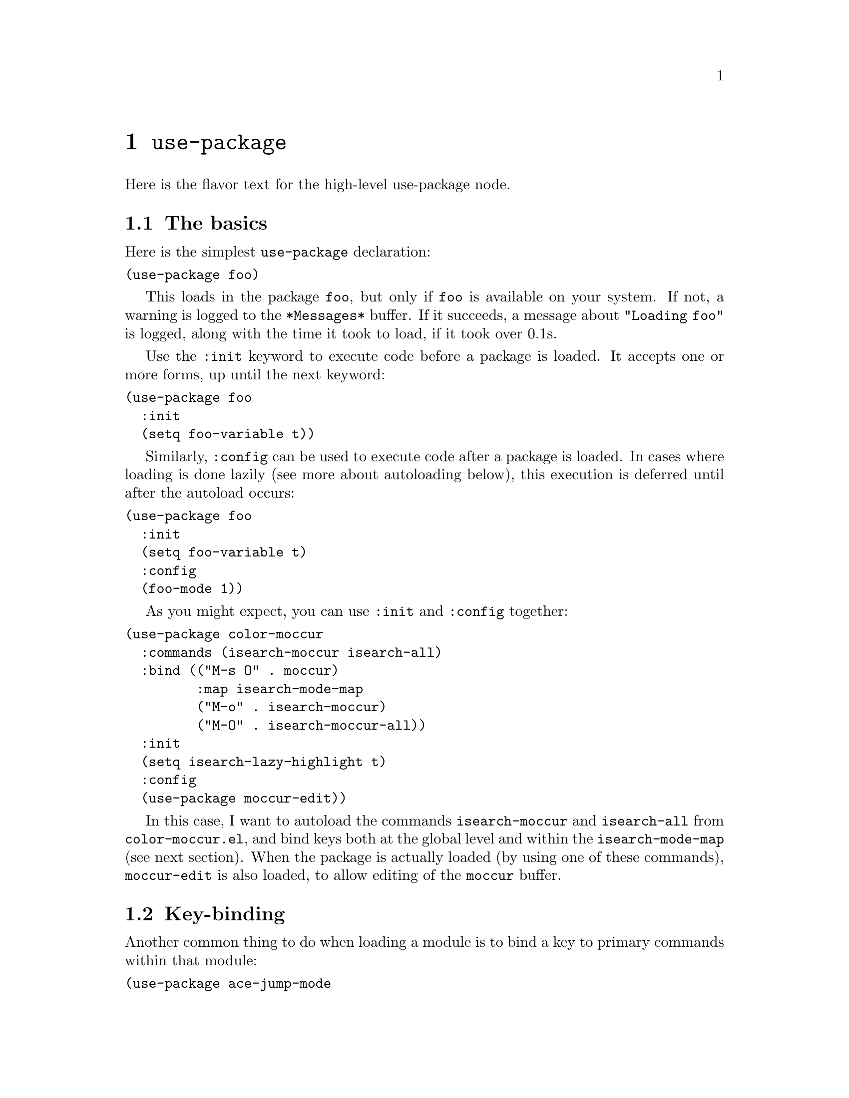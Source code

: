 @node Top
@top Top
The use-package macro allows you to isolate package configuration in
your .emacs file in a way that is both performance-oriented and, well,
tidy. I created it because I have over 80 packages that I use in
Emacs, and things were getting difficult to manage. Yet with this
utility my total load time is around 2 seconds, with no loss of
functionality!

@menu
* use-package::
* Upgrading to 2x::
@end menu

@node use-package
@chapter @code{use-package}
@anchor{#use-package}

Here is the flavor text for the high-level use-package node.

@menu
* The basics::
* Key-binding::
* Modes and interpreters::
* Notes about lazy loading::
* Information about package loads::
* Conditional loading::
* Byte-compiling your emacs::
* Extending the load-path::
* Diminishing minor modes::
* For packageel users::
* Extending use-package with new or modified keywords::
* Some timing results::
@end menu

@node The basics
@section The basics
@anchor{#the-basics}
Here is the simplest @code{use-package} declaration:

@verbatim
(use-package foo)
@end verbatim

This loads in the package @code{foo}, but only if @code{foo} is
available on your system. If not, a warning is logged to the
@code{*Messages*} buffer. If it succeeds, a message about
@code{"Loading foo"} is logged, along with the time it took to load,
if it took over 0.1s.

Use the @code{:init} keyword to execute code before a package is
loaded.  It accepts one or more forms, up until the next keyword:

@verbatim
(use-package foo
  :init
  (setq foo-variable t))
@end verbatim

Similarly, @code{:config} can be used to execute code after a package
is loaded.  In cases where loading is done lazily (see more about
autoloading below), this execution is deferred until after the
autoload occurs:

@verbatim
(use-package foo
  :init
  (setq foo-variable t)
  :config
  (foo-mode 1))
@end verbatim

As you might expect, you can use @code{:init} and @code{:config}
together:

@verbatim
(use-package color-moccur
  :commands (isearch-moccur isearch-all)
  :bind (("M-s O" . moccur)
         :map isearch-mode-map
         ("M-o" . isearch-moccur)
         ("M-O" . isearch-moccur-all))
  :init
  (setq isearch-lazy-highlight t)
  :config
  (use-package moccur-edit))
@end verbatim

In this case, I want to autoload the commands @code{isearch-moccur}
and @code{isearch-all} from @code{color-moccur.el}, and bind keys both
at the global level and within the @code{isearch-mode-map} (see next
section). When the package is actually loaded (by using one of these
commands), @code{moccur-edit} is also loaded, to allow editing of the
@code{moccur} buffer.

@node Key-binding
@section Key-binding
@anchor{#key-binding}
Another common thing to do when loading a module is to bind a key to
primary commands within that module:

@verbatim
(use-package ace-jump-mode
  :bind ("C-." . ace-jump-mode))
@end verbatim

This does two things: first, it creates an autoload for the
@code{ace-jump-mode} command and defers loading of
@code{ace-jump-mode} until you actually use it.  Second, it binds the
key @code{C-.} to that command. After loading, you can use @code{M-x
describe-personal-keybindings} to see all such keybindings you've set
throughout your @code{.emacs} file.

A more literal way to do the exact same thing is:

@verbatim
(use-package ace-jump-mode
  :commands ace-jump-mode
  :init
  (bind-key "C-." 'ace-jump-mode))
@end verbatim

When you use the @code{:commands} keyword, it creates autoloads for
those commands and defers loading of the module until they are
used. Since the @code{:init} form is always run -- even if
@code{ace-jump-mode} might not be on your system -- remember to
restrict @code{:init} code to only what would succeed either way.

The @code{:bind} keyword takes either a cons or a list of conses:

@verbatim
(use-package hi-lock
  :bind (("M-o l" . highlight-lines-matching-regexp)
         ("M-o r" . highlight-regexp)
         ("M-o w" . highlight-phrase)))
@end verbatim

The @code{:commands} keyword likewise takes either a symbol or a list
of symbols.

NOTE: Special keys like @code{tab} or @code{F1}-@code{Fn} can be
written in square brackets, i.e. @code{[tab]} instead of
@code{"tab"}. The syntax for the keybindings is similar to the "kbd"
syntax: see
@url{https://www.gnu.org/software/emacs/manual/html_node/emacs/Init-Rebinding.html}
for more information.

Examples:

@verbatim
(use-package helm
  :bind (("M-x" . helm-M-x)
         ("M-<f5>" . helm-find-files)
         ([f10] . helm-buffers-list)
         ([S-f10] . helm-recentf)))
@end verbatim

@menu
* Binding to keymaps::
* Binding within local keymaps::
@end menu

@node Binding to keymaps
@subsection Binding to keymaps
@anchor{#binding-to-keymaps}
Normally @code{:bind} expects that commands are functions that will be
autoloaded from the given package. However, this does not work if one
of those commands is actually a keymap, since keymaps are not
functions, and cannot be autoloaded using Emacs' @code{autoload}
mechanism.

To handle this case, @code{use-package} offers a special, limited
variant of @code{:bind} called @code{:bind-keymap}. The only
difference is that the "commands" bound to by @code{:bind-keymap} must
be keymaps defined in the package, rather than command functions. This
is handled behind the scenes by generating custom code that loads the
package containing the keymap, and then re-executes your keypress
after the first load, to reinterpret that keypress as a prefix key.

@node Binding within local keymaps
@subsection Binding within local keymaps
@anchor{#binding-within-local-keymaps}
Slightly different from binding a key to a keymap, is binding a key
@emph{within} a local keymap that only exists after the package is
loaded.  @code{use-package} supports this with a @code{:map} modifier,
taking the local keymap to bind to:

@verbatim
(use-package helm :bind (:map helm-command-map ("C-c h"
  . helm-execute-persistent-action)))
@end verbatim

The effect of this statement is to wait until @code{helm} has loaded,
and then to bind the key @code{C-c h} to
@code{helm-execute-persistent-action} within Helm's local keymap,
@code{helm-mode-map}.

Multiple uses of @code{:map} may be specified. Any binding occurring
before the first use of @code{:map} are applied to the global keymap:

@verbatim
(use-package term
  :bind (("C-c t" . term)
         :map term-mode-map
         ("M-p" . term-send-up)
         ("M-n" . term-send-down)
         :map term-raw-map
         ("M-o" . other-window)
         ("M-p" . term-send-up)
         ("M-n" . term-send-down)))
@end verbatim

@node Modes and interpreters
@section Modes and interpreters
@anchor{#modes-and-interpreters}
Similar to @code{:bind}, you can use @code{:mode} and
@code{:interpreter} to establish a deferred binding within the
@code{auto-mode-alist} and @code{interpreter-mode-alist}
variables. The specifier to either keyword can be a cons cell, a list,
or just a string:

@verbatim
(use-package ruby-mode
  :mode "\\.rb\\'"
  :interpreter "ruby")

;; The package is "python" but the mode is "python-mode":
(use-package python
  :mode ("\\.py\\'" . python-mode)
  :interpreter ("python" . python-mode))
@end verbatim

If you aren't using @code{:commands}, @code{:bind}, @code{:bind*},
@code{:bind-keymap}, @code{:bind-keymap*}, @code{:mode}, or
@code{:interpreter} (all of which imply @code{:defer}; see the
docstring for @code{use-package} for a brief description of each), you
can still defer loading with the @code{:defer} keyword:

@verbatim
(use-package ace-jump-mode
  :defer t
  :init
  (autoload 'ace-jump-mode "ace-jump-mode" nil t)
  (bind-key "C-." 'ace-jump-mode))
@end verbatim

This does exactly the same thing as the following:

@verbatim
(use-package ace-jump-mode
  :bind ("C-." . ace-jump-mode))
@end verbatim

@node Notes about lazy loading
@section Notes about lazy loading
@anchor{#notes-about-lazy-loading}
In almost all cases you don't need to manually specify @code{:defer
t}.  This is implied whenever @code{:bind} or @code{:mode} or
@code{:interpreter} is used. Typically, you only need to specify
@code{:defer} if you know for a fact that some other package will do
something to cause your package to load at the appropriate time, and
thus you would like to defer loading even though use-package isn't
creating any autoloads for you.

You can override package deferral with the @code{:demand}
keyword. Thus, even if you use @code{:bind}, using @code{:demand} will
force loading to occur immediately and not establish an autoload for
the bound key.

@node Information about package loads
@section Information about package loads
@anchor{#information-about-package-loads}
When a package is loaded, and if you have @code{use-package-verbose}
set to @code{t}, or if the package takes longer than 0.1s to load, you
will see a message to indicate this loading activity in the
@code{*Messages*} buffer. The same will happen for configuration, or
@code{:config} blocks that take longer than 0.1s to execute. In
general, you should keep @code{:init} forms as simple and quick as
possible, and put as much as you can get away with into the
@code{:config} block.  This way, deferred loading can help your Emacs
to start as quickly as possible.

Additionally, if an error occurs while initializing or configuring a
package, this will not stop your Emacs from loading. Rather, the error
will be captured by @code{use-package}, and reported to a special
@code{*Warnings*} popup buffer, so that you can debug the situation in
an otherwise functional Emacs.

@node Conditional loading
@section Conditional loading
@anchor{#conditional-loading}
You can use the @code{:if} keyword to predicate the loading and
initialization of modules.

For example, I only want @code{edit-server} running for my main,
graphical Emacs, not for other Emacsen I may start at the command
line:

@verbatim
(use-package edit-server
  :if window-system
  :init
  (add-hook 'after-init-hook 'server-start t)
  (add-hook 'after-init-hook 'edit-server-start t))
@end verbatim

In another example, we can load things conditional on the operating
system:

@verbatim
(use-package exec-path-from-shell
  :if (memq window-system '(mac ns))
  :ensure t
  :config
  (exec-path-from-shell-initialize))
@end verbatim

The @code{:disabled} keyword can turn off a module you're having
difficulties with, or stop loading something you're not using at the
present time:

@verbatim
(use-package ess-site
  :disabled
  :commands R)
@end verbatim

When byte-compiling your @code{.emacs} file, disabled declarations are
ommitted from the output entirely, to accelerate startup times.

@node Byte-compiling your emacs
@section Byte-compiling your .emacs
@anchor{#byte-compiling-your-.emacs}
Another feature of @code{use-package} is that it always loads every
file that it can when @code{.emacs} is being byte-compiled. This helps
to silence spurious warnings about unknown variables and functions.

However, there are times when this is just not enough. For those
times, use the @code{:defines} and @code{:functions} keywords to
introduce dummy variable and function declarations solely for the sake
of the byte-compiler:

@verbatim
(use-package texinfo
  :defines texinfo-section-list
  :commands texinfo-mode
  :init
  (add-to-list 'auto-mode-alist '("\\.texi$" . texinfo-mode)))
@end verbatim

If you need to silence a missing function warning, you can use
@code{:functions}:

@verbatim
(use-package ruby-mode
  :mode "\\.rb\\'"
  :interpreter "ruby"
  :functions inf-ruby-keys
  :config
  (defun my-ruby-mode-hook ()
    (require 'inf-ruby)
    (inf-ruby-keys))

  (add-hook 'ruby-mode-hook 'my-ruby-mode-hook))
@end verbatim

@menu
* Prevent a package from loading at compile-time::
@end menu

@node Prevent a package from loading at compile-time
@subsection Prevent a package from loading at compile-time
@anchor{#prevent-a-package-from-loading-at-compile-time}
Normally, @code{use-package} will load each package at compile time
before compiling the configuration, to ensure that any necessary
symbols are in scope to satisfy the byte-compiler. At times this can
cause problems, since a package may have special loading requirements,
and all that you want to use @code{use-package} for is to add a
configuration to the @code{eval-after-load} hook. In such cases, use
the @code{:no-require} keyword, which implies @code{:defer}:

@verbatim
(use-package foo
  :no-require t
  :config
  (message "This is evaluated when `foo' is loaded"))
@end verbatim

@node Extending the load-path
@section Extending the load-path
@anchor{#extending-the-load-path}
If your package needs a directory added to the @code{load-path} in
order to load, use @code{:load-path}. This takes a symbol, a function,
a string or a list of strings. If the path is relative, it is expanded
within @code{user-emacs-directory}:

@verbatim
(use-package ess-site
  :load-path "site-lisp/ess/lisp/"
  :commands R)
@end verbatim

Note that when using a symbol or a function to provide a dynamically
generated list of paths, you must inform the byte-compiler of this
definition so the value is available at byte-compilation time. This is
done by using the special form @code{eval-and-compile} (as opposed to
@code{eval-when-compile}). Further, this value is fixed at whatever
was determined during compilation, to avoid looking up the same
information again on each startup:

@verbatim
(eval-and-compile
  (defun ess-site-load-path ()
    (shell-command "find ~ -path ess/lisp")))

(use-package ess-site
  :load-path (lambda () (list (ess-site-load-path)))
  :commands R)
@end verbatim

@node Diminishing minor modes
@section Diminishing minor modes
@anchor{#diminishing-minor-modes}
@code{use-package} also provides built-in support for the diminish
utility -- if you have that installed. Its purpose is to remove
strings from your mode-line that provide no useful information. It is
invoked with the @code{:diminish} keyword, which is passed either a
minor mode symbol, a cons of the symbol and its replacement string, or
just a replacement string, in which case the minor mode symbol is
guessed to be the package name with "-mode" appended at the end:

@verbatim
(use-package abbrev
  :diminish abbrev-mode
  :config
  (if (file-exists-p abbrev-file-name)
      (quietly-read-abbrev-file)))
@end verbatim

@node For packageel users
@section For @code{package.el} users
@anchor{#for-package.el-users}
You can use @code{use-package} to load packages from ELPA with
@code{package.el}. This is particularly useful if you share your
@code{.emacs} among several machines; the relevant packages are
downloaded automatically once declared in your @code{.emacs}.  The
@code{:ensure} keyword causes the package(s) to be installed
automatically if not already present on your system (set @code{(setq
use-package-always-ensure t)} if you wish this behavior to be global
for all packages):

@verbatim
(use-package magit
  :ensure t)
@end verbatim

If you need to install a different package from the one named by
@code{use-package}, you can specify it like this:

@verbatim
(use-package tex
  :ensure auctex)
@end verbatim

Lastly, when running on Emacs 24.4 or later, use-package can pin a
package to a specific archive, allowing you to mix and match packages
from different archives. The primary use-case for this is preferring
packages from the @code{melpa-stable} and @code{gnu} archives, but
using specific packages from @code{melpa} when you need to track newer
versions than what is available in the @code{stable} archives is also
a valid use-case.

By default @code{package.el} prefers @code{melpa} over
@code{melpa-stable} due to the versioning @code{(> evil-20141208.623
evil-1.0.9)}, so even if you are tracking only a single package from
@code{melpa}, you will need to tag all the non-@code{melpa} packages
with the appropriate archive. If this really annoys you, then you can
set @code{use-package-always-pin} to set a default.

If you want to manually keep a package updated and ignore upstream
updates, you can pin it to @code{manual}, which as long as there is no
repository by that name, will Just Work(tm).

@code{use-package} throws an error if you try to pin a package to an
archive that has not been configured using @code{package-archives}
(apart from the magic @code{manual} archive mentioned above):

@verbatim
Archive 'foo' requested for package 'bar' is not available.
@end verbatim

Example:

@verbatim
(use-package company
  :ensure t
  :pin melpa-stable)

(use-package evil
  :ensure t)
  ;; no :pin needed, as package.el will choose the version in melpa

(use-package adaptive-wrap
  :ensure t
  ;; as this package is available only in the gnu archive, this is
  ;; technically not needed, but it helps to highlight where it
  ;; comes from
  :pin gnu)

(use-package org
  :ensure t
  ;; ignore org-mode from upstream and use a manually installed version
  :pin manual)
@end verbatim

@strong{NOTE}: the @code{:pin} argument has no effect on emacs
versions < 24.4.

@node Extending use-package with new or modified keywords
@section Extending use-package with new or modified keywords
@anchor{#extending-use-package-with-new-or-modified-keywords}
Starting with version 2.0, @code{use-package} is based on an
extensible framework that makes it easy for package authors to add new
keywords, or modify the behavior of existing keywords.
@menu
* First step Add the keyword::
* Second step Create a normalizer::
* Third step Create a handler::
* Fourth step Test it out::
@end menu

@node First step Add the keyword
@subsection First step: Add the keyword
@anchor{#first-step-add-the-keyword}
The first step is to add your keyword at the right place in
@code{use-package-keywords}. This list determines the order in which
things will happen in the expanded code. You should never change this
order, but it gives you a framework within which to decide when your
keyword should fire.

@node Second step Create a normalizer
@subsection Second step: Create a normalizer
@anchor{#second-step-create-a-normalizer}
Define a normalizer for your keyword by defining a function named
after the keyword, for example:

@verbatim
(defun use-package-normalize/:pin (name-symbol keyword args)
  (use-package-only-one (symbol-name keyword) args
    (lambda (label arg)
      (cond
       ((stringp arg) arg)
       ((symbolp arg) (symbol-name arg))
       (t
        (use-package-error
         ":pin wants an archive name (a string)"))))))
@end verbatim

The job of the normalizer is take a list of arguments (possibly nil),
and turn it into the single argument (which could still be a list)
that should appear in the final property list used by
@code{use-package}.

@node Third step Create a handler
@subsection Third step: Create a handler
@anchor{#third-step-create-a-handler}
Once you have a normalizer, you must create a handler for the keyword:

@verbatim
(defun use-package-handler/:pin (name-symbol keyword archive-name rest state)
  (let ((body (use-package-process-keywords name-symbol rest state)))
    ;; This happens at macro expansion time, not when the expanded code is
    ;; compiled or evaluated.
    (if (null archive-name)
        body
      (use-package-pin-package name-symbol archive-name)
      (use-package-concat
       body
       `((push '(,name-symbol . ,archive-name)
               package-pinned-packages))))))
@end verbatim

Handlers can affect the handling of keywords in two ways. First, it
can modify the @code{state} plist before recursively processing the
remaining keywords, to influence keywords that pay attention to the
state (one example is the state keyword @code{:deferred}, not to be
confused with the @code{use-package} keyword @code{:defer}). Then,
once the remaining keywords have been handled and their resulting
forms returned, the handler may manipulate, extend, or just ignore
those forms.

The task of each handler is to return a @emph{list of forms}
representing code to be inserted. It does not need to be a
@code{progn} list, as this is handled automatically in other
places. Thus it is very common to see the idiom of using
@code{use-package-concat} to add new functionality before or after a
code body, so that only the minimum code necessary is emitted as the
result of a @code{use-package} expansion.

@node Fourth step Test it out
@subsection Fourth step: Test it out
@anchor{#fourth-step-test-it-out}
After the keyword has been inserted into @code{use-package-keywords},
and a normalizer and a handler defined, you can now test it by seeing
how usages of the keyword will expand. For this, temporarily set
@code{use-package-debug} to @code{t}, and just evaluate the
@code{use-package} declaration. The expansion will be shown in a
special buffer called @code{*use-package*}.

@node Some timing results
@section Some timing results
@anchor{#some-timing-results}
On my Retina iMac, the "Mac port" variant of Emacs 24.4 loads in
0.57s, with around 218 packages configured (nearly all of them
lazy-loaded).  However, I experience no loss of functionality, just a
bit of latency when I'm first starting to use Emacs (due to the
autoloading). Since I also use idle-loading for many packages,
perceived latency is typically reduced overall.

On Linux, the same configuration loads in 0.32s.

If I don't use Emacs graphically, I can test the absolute minimum
times.  This is done by running:

@verbatim
time emacs -l init.elc -batch --eval '(message "Hello, world!")'
@end verbatim

On the Mac I see an average of 0.36s for the same configuration, and
on Linux 0.26s.

@node Upgrading to 2x
@chapter Upgrading to 2.x
@anchor{#upgrading-to-2.x}
@menu
* Semantics of init is now consistent::
* idle has been removed::
* defer now accepts an optional integer argument::
* Add preface occurring before everything except disabled::
* Add functions for declaring functions to the byte-compiler::
* use-packageel is no longer needed at runtime::
@end menu

@node Semantics of init is now consistent
@section Semantics of :init is now consistent
@anchor{#semantics-of-init-is-now-consistent}
The meaning of @code{:init} has been changed: It now @emph{always}
happens before package load, whether @code{:config} has been deferred
or not. This means that some uses of @code{:init} in your
configuration may need to be changed to @code{:config} (in the
non-deferred case). For the deferred case, the behavior is unchanged
from before.

Also, because @code{:init} and @code{:config} now mean "before" and
"after", the @code{:pre-} and @code{:post-} keywords are gone, as they
should no longer be necessary.

Lastly, an effort has been made to make your Emacs start even in the
presence of use-package configuration failures. So after this change,
be sure to check your @code{*Messages*} buffer. Most likely, you will
have several instances where you are using @code{:init}, but should be
using @code{:config} (this was the case for me in a number of places).

@node idle has been removed
@section :idle has been removed
@anchor{#idle-has-been-removed}
I am removing this feature for now because it can result in a nasty
inconsistency. Consider the following definition:

@verbatim
(use-package vkill
  :commands vkill
  :idle (some-important-configuration-here)
  :bind ("C-x L" . vkill-and-helm-occur)
  :init
  (defun vkill-and-helm-occur ()
    (interactive)
    (vkill)
    (call-interactively #'helm-occur))

  :config
  (setq vkill-show-all-processes t))
@end verbatim

If I load my Emacs and wait until the idle timer fires, then this is
the sequence of events:

@verbatim
:init :idle <load> :config
@end verbatim

But if I load Emacs and immediately type C-x L without waiting for the
idle timer to fire, this is the sequence of events:

@verbatim
:init <load> :config :idle
@end verbatim

It's possible that the user could use @code{featurep} in their idle to
test for this case, but that's a subtlety I'd rather avoid.

@node defer now accepts an optional integer argument
@section :defer now accepts an optional integer argument
@anchor{#defer-now-accepts-an-optional-integer-argument}
@code{:defer [N]} causes the package to be loaded -- if it has not
already been --
after @code{N} seconds of idle time.

@verbatim
(use-package back-button
  :commands (back-button-mode)
  :defer 2
  :init
  (setq back-button-show-toolbar-buttons nil)
  :config
  (back-button-mode 1))
@end verbatim

@node Add preface occurring before everything except disabled
@section Add :preface, occurring before everything except :disabled
@anchor{#add-preface-occurring-before-everything-except-disabled}
@code{:preface} can be used to establish function and variable
definitions that will 1) make the byte-compiler happy (it won't
complain about functions whose definitions are unknown because you
have them within a guard block), and 2) allow you to define code that
can be used in an @code{:if} test.

Note that whatever is specified within @code{:preface} is evaluated
both at load time and at byte-compilation time, in order to ensure
that definitions are seen by both the Lisp evaluator and the
byte-compiler, so you should avoid having any side-effects in your
preface, and restrict it merely to symbol declarations and
definitions.

@node Add functions for declaring functions to the byte-compiler
@section Add :functions, for declaring functions to the byte-compiler
@anchor{#add-functions-for-declaring-functions-to-the-byte-compiler}
What @code{:defines} does for variables, @code{:functions} does for
functions.

@node use-packageel is no longer needed at runtime
@section use-package.el is no longer needed at runtime
@anchor{#use-package.el-is-no-longer-needed-at-runtime}
This means you should put the following at the top of your Emacs, to
further
reduce load time:

@verbatim
(eval-when-compile
  (require 'use-package))
(require 'diminish)                ;; if you use :diminish
(require 'bind-key)                ;; if you use any :bind variant
@end verbatim
